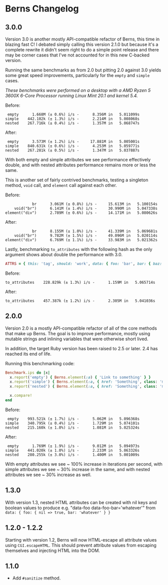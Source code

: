 * Berns Changelog

** 3.0.0

Version 3.0 is another mostly API-compatible refactor of Berns, this time in
blazing fast C! I debated simply calling this version 2.1.0 but because it's a
complete rewrite it didn't seem right to do a simple point release and there may
be corner cases that I've not accounted for in this new C-backed version.

Running the same benchmarks as from 2.0 but pitting 2.0 against 3.0 yields some
great speed improvements, particularly for the =empty= and =simple= cases.

/These benchmarks were performed on a desktop with a AMD Ryzen 5 3600X 6-Core
Processor running Linux Mint 20.1 and kernel 5.4./

Before:

#+begin_example
 empty      1.668M (± 0.6%) i/s -      8.356M in   5.011099s
simple    442.102k (± 1.3%) i/s -      2.214M in   5.008068s
nested    267.716k (± 0.4%) i/s -      1.357M in   5.068747s
#+end_example

After:

#+begin_example
 empty      3.573M (± 1.2%) i/s -     17.881M in   5.005001s
simple    840.631k (± 0.6%) i/s -      4.253M in   5.059771s
nested    267.281k (± 0.5%) i/s -      1.347M in   5.037887s
#+end_example

With both empty and simple attributes we see performance effectively double, and
with nested attributes performance remains more or less the same.

This is another set of fairly contrived benchmarks, testing a singleton method,
=void= call, and =element= call against each other.

Before:

#+begin_example
            br      3.061M (± 0.8%) i/s -     15.613M in   5.100154s
    void("br")      6.141M (± 1.4%) i/s -     30.990M in   5.047338s
element("div")      2.789M (± 0.6%) i/s -     14.171M in   5.080626s
#+end_example

After:

#+begin_example
            br      8.155M (± 1.0%) i/s -     41.339M in   5.069681s
    void("br")      9.782M (± 1.5%) i/s -     49.096M in   5.020114s
element("div")      6.769M (± 1.1%) i/s -     33.983M in   5.021362s
#+end_example

Lastly, benchmarking =to_attributes= with the following hash as the only
argument shows about double the performance with 3.0.

#+begin_src ruby
ATTRS = { this: 'tag', should: 'work', data: { foo: 'bar', bar: { baz: 'foo' } } }.freeze
#+end_src

Before:

#+begin_example
to_attributes    228.829k (± 1.3%) i/s -      1.159M in   5.065714s
#+end_example

After:

#+begin_example
to_attributes    457.387k (± 1.2%) i/s -      2.305M in   5.041036s
#+end_example

** 2.0.0

Version 2.0 is a mostly API-compatible refactor of all of the core
methods that make up Berns. The goal is to improve performance, mostly
using mutable strings and inlining variables that were otherwise short
lived.

In addition, the target Ruby version has been raised to 2.5 or later.
2.4 has reached its end of life.

Running this benchmarking code:

#+begin_src ruby
Benchmark.ips do |x|
  x.report('empty') { Berns.element(:a) { 'Link to something' } }
  x.report('simple') { Berns.element(:a, { href: 'Something', class: 'my-class' }) { 'Link to something' } }
  x.report('nested') { Berns.element(:a, { href: 'Something', class: 'my-class', data: { something: 'Else' } }) { 'Link to something' } }

  x.compare!
end
#+end_src

Before:

#+begin_example
 empty    993.521k (± 1.7%) i/s -      5.062M in   5.096368s
simple    340.795k (± 0.4%) i/s -      1.729M in   5.074101s
nested    215.160k (± 1.0%) i/s -      1.081M in   5.025324s
#+end_example

After:

#+begin_example
 empty      1.769M (± 1.9%) i/s -      9.012M in   5.094973s
simple    441.020k (± 1.0%) i/s -      2.233M in   5.063326s
nested    280.255k (± 3.0%) i/s -      1.400M in   5.001009s
#+end_example

With empty attributes we see ~ 100% increase in iterations per second,
with simple attributes we see ~ 30% increase in the same, and with
nested attributes we see ~ 30% increase as well.

** 1.3.0

With version 1.3, nested HTML attributes can be created with nil keys
and boolean values to produce e.g. "data-foo data-foo-bar='whatever'"
from =data: { foo: { nil => true, bar: 'whatever' } }=

** 1.2.0 - 1.2.2

Starting with version 1.2, Berns will now HTML-escape all attribute
values using =CGI.escapeHTML=. This should prevent attribute values from
escaping themselves and injecting HTML into the DOM.

** 1.1.0

- Add =#sanitize= method.
